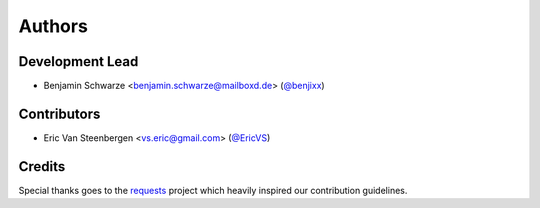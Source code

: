 Authors
=======

Development Lead
----------------

* Benjamin Schwarze <benjamin.schwarze@mailboxd.de> (`@benjixx <https://github.com/benjixx>`_)


Contributors
------------


* Eric Van Steenbergen <vs.eric@gmail.com> (`@EricVS <https://github.com/EricVS>`_)

Credits
-------

Special thanks goes to the
`requests <https://github.com/kennethreitz/requests>`_ project which heavily
inspired our contribution guidelines.
